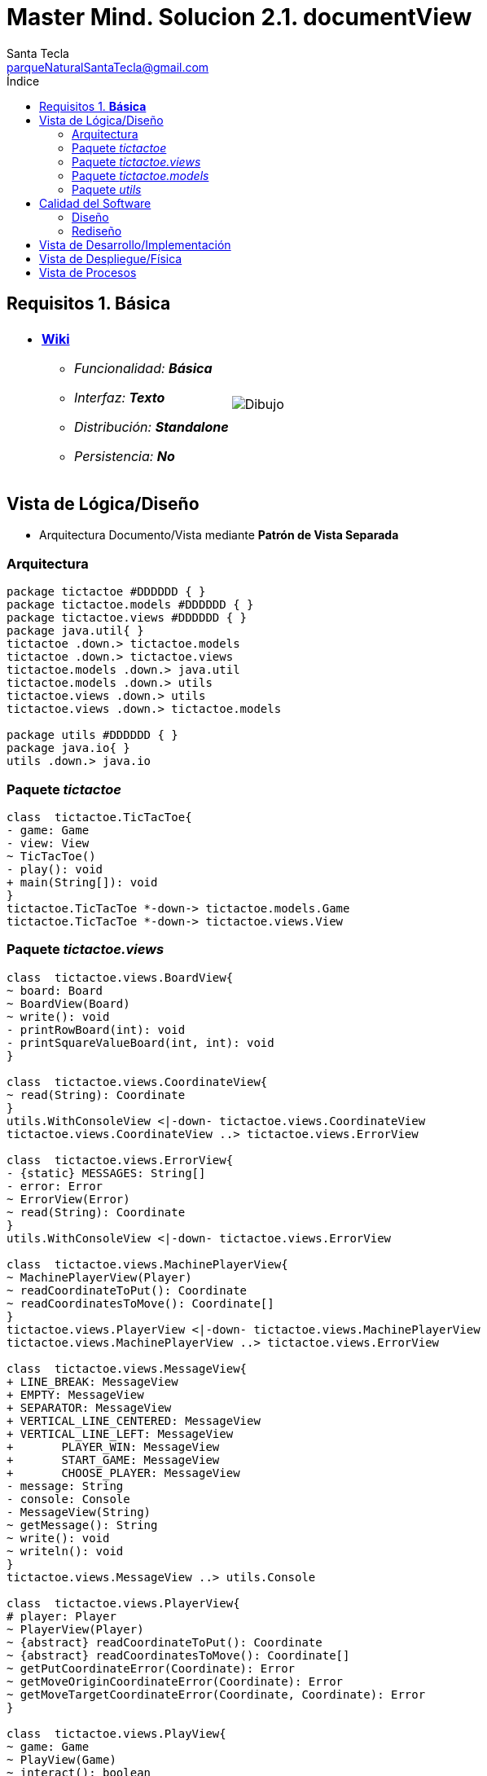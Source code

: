 = Master Mind. Solucion 2.1. *documentView*
Santa Tecla <parqueNaturalSantaTecla@gmail.com>
:toc-title: Índice
:toc: left

:idprefix:
:idseparator: -
:imagesdir: images

== Requisitos 1. *Básica*

[cols="50,50"]
|===

a|
- link:https://en.wikipedia.org/wiki/Tic-tac-toe[*Wiki*]
* _Funcionalidad: **Básica**_
* _Interfaz: **Texto**_
* _Distribución: **Standalone**_
* _Persistencia: **No**_

a|

image::Dibujo.jpg[]

|===

== Vista de Lógica/Diseño

- Arquitectura Documento/Vista mediante *Patrón de Vista Separada*

=== Arquitectura

[plantuml,version2Arquitectura,svg]
....

package tictactoe #DDDDDD { }
package tictactoe.models #DDDDDD { }
package tictactoe.views #DDDDDD { } 
package java.util{ }
tictactoe .down.> tictactoe.models
tictactoe .down.> tictactoe.views
tictactoe.models .down.> java.util
tictactoe.models .down.> utils
tictactoe.views .down.> utils
tictactoe.views .down.> tictactoe.models

package utils #DDDDDD { } 
package java.io{ }
utils .down.> java.io

....

=== Paquete _tictactoe_

[plantuml,version2TicTacToe,svg]
....

class  tictactoe.TicTacToe{
- game: Game
- view: View
~ TicTacToe()
- play(): void
+ main(String[]): void
}
tictactoe.TicTacToe *-down-> tictactoe.models.Game
tictactoe.TicTacToe *-down-> tictactoe.views.View

....

=== Paquete _tictactoe.views_

[plantuml,tictactoeViews,svg]

....

class  tictactoe.views.BoardView{
~ board: Board
~ BoardView(Board)
~ write(): void
- printRowBoard(int): void
- printSquareValueBoard(int, int): void
}

class  tictactoe.views.CoordinateView{
~ read(String): Coordinate
}
utils.WithConsoleView <|-down- tictactoe.views.CoordinateView
tictactoe.views.CoordinateView ..> tictactoe.views.ErrorView

class  tictactoe.views.ErrorView{
- {static} MESSAGES: String[]
- error: Error
~ ErrorView(Error)
~ read(String): Coordinate
}
utils.WithConsoleView <|-down- tictactoe.views.ErrorView

class  tictactoe.views.MachinePlayerView{
~ MachinePlayerView(Player)
~ readCoordinateToPut(): Coordinate
~ readCoordinatesToMove(): Coordinate[]
}
tictactoe.views.PlayerView <|-down- tictactoe.views.MachinePlayerView
tictactoe.views.MachinePlayerView ..> tictactoe.views.ErrorView

class  tictactoe.views.MessageView{
+ LINE_BREAK: MessageView
+ EMPTY: MessageView 
+ SEPARATOR: MessageView
+ VERTICAL_LINE_CENTERED: MessageView
+ VERTICAL_LINE_LEFT: MessageView
+	PLAYER_WIN: MessageView
+	START_GAME: MessageView
+	CHOOSE_PLAYER: MessageView
- message: String
- console: Console
- MessageView(String)
~ getMessage(): String
~ write(): void
~ writeln(): void
}
tictactoe.views.MessageView ..> utils.Console

class  tictactoe.views.PlayerView{
# player: Player
~ PlayerView(Player)
~ {abstract} readCoordinateToPut(): Coordinate
~ {abstract} readCoordinatesToMove(): Coordinate[]
~ getPutCoordinateError(Coordinate): Error
~ getMoveOriginCoordinateError(Coordinate): Error
~ getMoveTargetCoordinateError(Coordinate, Coordinate): Error
}

class  tictactoe.views.PlayView{
~ game: Game
~ PlayView(Game)
~ interact(): boolean
}
tictactoe.views.PlayView ..> tictactoe.models.Game
tictactoe.views.PlayView ..> tictactoe.views.PlayerView

class tictactoe.views.ResultView{
~ game: Game
~ ResultView(Game)
~ interact(): void
}
tictactoe.views.ResultView ..> tictactoe.models.Game
tictactoe.views.ResultView ..> tictactoe.views.TokenView
tictactoe.views.ResultView ..> tictactoe.views.MessageView

class tictactoe.views.StartView{
~ game: Game
~ StartView(Game)
~ interact(): void
}
tictactoe.views.StartView ..> tictactoe.models.Game
tictactoe.views.StartView ..> utils.PlayersDialog
tictactoe.views.StartView ..> tictactoe.views.BoardView
tictactoe.views.StartView ..> tictactoe.views.MessageView

class tictactoe.views.TokenView{
~ token: Token
~ TokenView(Token)
~ write(): void
}
utils.WithConsoleView <|-down- tictactoe.views.TokenView

class  tictactoe.views.UserPlayerView{
~ {static} ENTER_COORDINATE_TO_PUT: String
~ {static} ENTER_COORDINATE_TO_REMOVE: String
~ UserPlayerView(Player)
~ readCoordinateToPut(): Coordinate
~ readCoordinatesToMove(): Coordinate[]
}
tictactoe.views.PlayerView <|-down- tictactoe.views.UserPlayerView
tictactoe.views.UserPlayerView ..> tictactoe.views.CoordinateView
tictactoe.views.UserPlayerView ..> tictactoe.views.ErrorView

class  tictactoe.views.View{
# game: Game
- startView: StartView
- playView: PlayView
- ResultView: ResultView
+ View(Game)
+ interact(): void
}
tictactoe.views.View *-down-> tictactoe.models.Game
tictactoe.views.View *-down-> tictactoe.views.StartView
tictactoe.views.View *-down-> tictactoe.views.PlayView
tictactoe.views.View *-down-> tictactoe.views.ResultView

....

=== Paquete _tictactoe.models_

[plantuml,tictactoeModels,svg]
....

class  tictactoe.models.Board{
+ {static} EMPTY: char
- coordinates: Coordinate[][]
+ Board()
+ getToken(Coordinate): Token
~ move(Coordinate, Coordinate): void
~ put(Coordinate, Token): void
- remove(Coordinate): void
~ isTicTacToe(Token): boolean
- numberOfCoordinates(Coordinate[]): int
~ isCompleted(): boolean
+ isEmpty(Coordinate): boolean
~ isOccupied(Coordinate, Token): boolean
- checkNumberOfCoordinates(Coordinate[]): boolean
- checkDirectionOfFirstCoordinates(Coordinate[]): boolean
- checkDirectionOfAllCoordinates(Coordinate[]): boolean
}
tictactoe.models.Board *-down-> tictactoe.models.Coordinate
tictactoe.models.Board ..> tictactoe.models.Token
tictactoe.models.Board ..> tictactoe.models.Turn
tictactoe.models.Board ..> utils.Direction

class  tictactoe.models.Coordinate{
+ {static} DIMENSION: char
+ Coordinate()
+ Coordinate(int, int)
~ inDirection(Coordinate): boolean
~ getDirection(Coordinate): Direction
- inInverseDiagonal(): boolean
+ isValid(): boolean
+ random(): void
}
utils.Coordinate <|-down- tictactoe.models.Coordinate
tictactoe.models.Coordinate ..> utils.Direction
tictactoe.models.Coordinate ..> java.util.Random

enum  tictactoe.models.Error{
NOT_EMPTY
NOT_OWNER
SAME_COORDINATES
}

class  tictactoe.models.Game{
- board: Board
- players: Player[][]
- turn: Turn
+ Game()
+ createPlayers(int): void
+ getBoard(): Board
+ isBoardComplete(): boolean
+ putTokenPlayerFromTurn(Coordinate): void
+ moveTokenPlayerFromTurn(Coordinate[]): void
+ getTokenPlayerFromTurn(int): Player
+ changeTurn(): void
+ isTicTacToe(): boolean
+ getOtherValueFromTurn(): int
}
tictactoe.models.Game *-down-> tictactoe.models.Board
tictactoe.models.Game *-down-> tictactoe.models.Player
tictactoe.models.Game *-down-> tictactoe.models.Turn
tictactoe.models.Game ..> tictactoe.models.Token
tictactoe.models.Game ..> tictactoe.models.PlayerType

class  tictactoe.models.Player{
- token: Token
- board: Board
- type: PlayerType
+ Player(Token, Board, PlayerType)
+ getType(): PlayerType
~ getToken(): Token
~ put(Coordinate): void
~ move(Coordinate[]): void
+ getPutCoordinateError(Coordinate): Error
+ getMoveOriginCoordinateError(Coordinate): Error
+ getMoveTargetCoordinateError(Coordinate, Coordinate): Error
}
tictactoe.models.Player *-down-> tictactoe.models.Token
tictactoe.models.Player *-down-> tictactoe.models.Board
tictactoe.models.Player *-down-> tictactoe.models.PlayerType 
tictactoe.models.Player ..> tictactoe.models.Coordinate
tictactoe.models.Player ..> tictactoe.models.Error

enum  tictactoe.models.PlayerType{
USER_PLAYER
MACHINE_PLAYER
}

enum  tictactoe.models.Token{
TOKEN_X
TOKEN_O
- character: char
~ Token(char)
+ getChar(): char
}

class  tictactoe.models.Turn{
+ {static} NUM_PLAYERS: int
- value: int
- players: Player[]
+ Turn(Player[])
~ change(): void
~ getPlayer(): Player
~ getOtherValue(): int
~ getOtherPlayer(): Player
}
tictactoe.models.Turn *-down-> tictactoe.models.Player

....

=== Paquete _utils_

[plantuml,utils2,svg]

....

class  utils.Console{
- bufferedReader: BufferedReader
+ Console()
+ write(char): void
+ write(String): void
+ readInt(String): int
+ readChar(String): char
+ readString(String): String
+ writeln(int): void
+ writeln(String): void
+ writeln(): void
+ writeError(String): void
}
utils.Console *-down-> java.io.BufferedReader

class  utils.Coordinate{
# row: int
# column: int
# Coordinate()
# Coordinate(int, int)
# getMainDirection(Coordinate): Direction
- inMainDiagonal(): boolean
- inVertical(Coordinate): boolean
- inHorizontal(Coordinate): boolean
+ getRow(): int
+ getColumn(): int
+ hashCode(): int
+ equals(Object): boolean
}
utils.Coordinate ..> utils.Direction

enum  utils.Direction{
  VERTICAL
  HORIZONTAL
  MAIN_DIAGONAL
  INVERSE_DIAGONAL
}

class  utils.PlayersDialog{
- {static} USERS_ERROR: String
+ read(int): int
}
utils.WithConsoleView <|-down- utils.PlayersDialog

class  utils.WithConsoleView{
# console: Console
# WithConsoleView()
}
utils.WithConsoleView *-down-> utils.Console

....

== Calidad del Software

=== Diseño

- [red]#_**Método largo**: Método "play" de Mastermind,..._#

=== Rediseño

- _Nueva interfaz: Gráfica_
* [red]#_**Clases Grandes**: los Modelos asumen la responsabilidad y crecen en líneas, métodos, atributos, ... con cada nueva tecnología_#
* [red]#_**Alto acoplamiento**: los Modelos con cada nueva tecnología de interfaz (consola, gráficos, web, ...)_#
* [red]#_**Baja cohesión**: cada Modelo está gestionando sus atributos y las tecnologías de interfaz_#
* [red]#_**Open/Close**: hay que modificar los modelos que estaban funcionando previamente para escoger una tecnología de vista u otra (if's anidados)_#

- _Nuevas funcionalidades: undo/redo, demo, estadísiticas,..._
* [red]#_**Clases Grandes**: los Modelos asumen la responsabilidad y crecen en líneas, métodos, atributos, ... con las nuevas funcionalidades_#
* [red]#_**Open/Close**: hay que modificar los modelos que estaban funcionando previamente para incorporar nuevas funcionalidades_#

== Vista de Desarrollo/Implementación

[plantuml,diagramaImplementacion,svg]
....

package "  "  as tictactoe {
}
package "  "  as tictactoe.models {
}
package "  "  as tictactoe.views {
}
package "  "  as utils {
}
package "  "  as java.io {
}
package "  "  as java.util {
}

[mastermind.jar] as jar

jar *--> tictactoe
jar *--> tictactoe.models
jar *--> tictactoe.views
jar *--> utils
jar *--> java.io
jar *--> java.util
....


== Vista de Despliegue/Física

[plantuml,diagramaDespliegue,svg]
....

node node #DDDDDD [
<b>Personal Computer</b>
----
memory : xxx Mb
cpu : xxx GHz
]

[ tictactoe.jar ] as component

node *--> component
....

== Vista de Procesos

- No hay concurrencia












